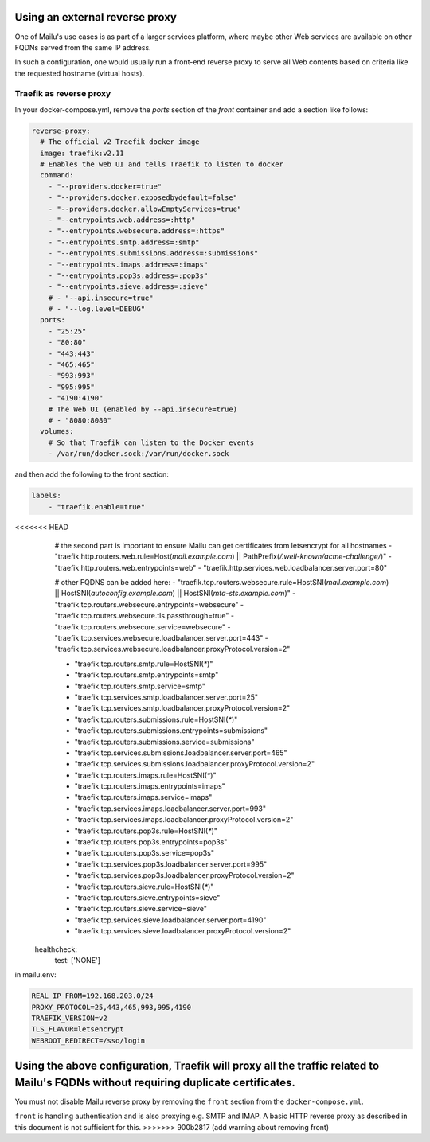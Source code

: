 Using an external reverse proxy
===============================

One of Mailu's use cases is as part of a larger services platform, where maybe
other Web services are available on other FQDNs served from the same IP address.

In such a configuration, one would usually run a front-end reverse proxy to serve all
Web contents based on criteria like the requested hostname (virtual hosts).

.. _traefik_proxy:

Traefik as reverse proxy
------------------------

In your docker-compose.yml, remove the `ports` section of the `front` container
and add a section like follows:

.. code-block:: yaml

  reverse-proxy:
    # The official v2 Traefik docker image
    image: traefik:v2.11
    # Enables the web UI and tells Traefik to listen to docker
    command:
      - "--providers.docker=true"
      - "--providers.docker.exposedbydefault=false"
      - "--providers.docker.allowEmptyServices=true"
      - "--entrypoints.web.address=:http"
      - "--entrypoints.websecure.address=:https"
      - "--entrypoints.smtp.address=:smtp"
      - "--entrypoints.submissions.address=:submissions"
      - "--entrypoints.imaps.address=:imaps"
      - "--entrypoints.pop3s.address=:pop3s"
      - "--entrypoints.sieve.address=:sieve"
      # - "--api.insecure=true"
      # - "--log.level=DEBUG"
    ports:
      - "25:25"
      - "80:80"
      - "443:443"
      - "465:465"
      - "993:993"
      - "995:995"
      - "4190:4190"
      # The Web UI (enabled by --api.insecure=true)
      # - "8080:8080"
    volumes:
      # So that Traefik can listen to the Docker events
      - /var/run/docker.sock:/var/run/docker.sock

and then add the following to the front section:

.. code-block:: yaml

  labels:
      - "traefik.enable=true"

<<<<<<< HEAD
      # the second part is important to ensure Mailu can get certificates from letsencrypt for all hostnames
      - "traefik.http.routers.web.rule=Host(`mail.example.com`) || PathPrefix(`/.well-known/acme-challenge/`)"
      - "traefik.http.routers.web.entrypoints=web"
      - "traefik.http.services.web.loadbalancer.server.port=80"

      # other FQDNS can be added here:
      - "traefik.tcp.routers.websecure.rule=HostSNI(`mail.example.com`) || HostSNI(`autoconfig.example.com`) || HostSNI(`mta-sts.example.com`)"
      - "traefik.tcp.routers.websecure.entrypoints=websecure"
      - "traefik.tcp.routers.websecure.tls.passthrough=true"
      - "traefik.tcp.routers.websecure.service=websecure"
      - "traefik.tcp.services.websecure.loadbalancer.server.port=443"
      - "traefik.tcp.services.websecure.loadbalancer.proxyProtocol.version=2"

      - "traefik.tcp.routers.smtp.rule=HostSNI(`*`)"
      - "traefik.tcp.routers.smtp.entrypoints=smtp"
      - "traefik.tcp.routers.smtp.service=smtp"
      - "traefik.tcp.services.smtp.loadbalancer.server.port=25"
      - "traefik.tcp.services.smtp.loadbalancer.proxyProtocol.version=2"

      - "traefik.tcp.routers.submissions.rule=HostSNI(`*`)"
      - "traefik.tcp.routers.submissions.entrypoints=submissions"
      - "traefik.tcp.routers.submissions.service=submissions"
      - "traefik.tcp.services.submissions.loadbalancer.server.port=465"
      - "traefik.tcp.services.submissions.loadbalancer.proxyProtocol.version=2"

      - "traefik.tcp.routers.imaps.rule=HostSNI(`*`)"
      - "traefik.tcp.routers.imaps.entrypoints=imaps"
      - "traefik.tcp.routers.imaps.service=imaps"
      - "traefik.tcp.services.imaps.loadbalancer.server.port=993"
      - "traefik.tcp.services.imaps.loadbalancer.proxyProtocol.version=2"

      - "traefik.tcp.routers.pop3s.rule=HostSNI(`*`)"
      - "traefik.tcp.routers.pop3s.entrypoints=pop3s"
      - "traefik.tcp.routers.pop3s.service=pop3s"
      - "traefik.tcp.services.pop3s.loadbalancer.server.port=995"
      - "traefik.tcp.services.pop3s.loadbalancer.proxyProtocol.version=2"

      - "traefik.tcp.routers.sieve.rule=HostSNI(`*`)"
      - "traefik.tcp.routers.sieve.entrypoints=sieve"
      - "traefik.tcp.routers.sieve.service=sieve"
      - "traefik.tcp.services.sieve.loadbalancer.server.port=4190"
      - "traefik.tcp.services.sieve.loadbalancer.proxyProtocol.version=2"
    healthcheck:
      test: ['NONE']

in mailu.env:

.. code-block:: docker

  REAL_IP_FROM=192.168.203.0/24
  PROXY_PROTOCOL=25,443,465,993,995,4190
  TRAEFIK_VERSION=v2
  TLS_FLAVOR=letsencrypt
  WEBROOT_REDIRECT=/sso/login

Using the above configuration, Traefik will proxy all the traffic related to Mailu's FQDNs without requiring duplicate certificates.
=======
You must not disable Mailu reverse proxy by removing the ``front`` section from the ``docker-compose.yml``.

``front`` is handling authentication and is also proxying e.g. SMTP and IMAP. A basic HTTP reverse proxy as described in this document is not sufficient for this.
>>>>>>> 900b2817 (add warning about removing front)
